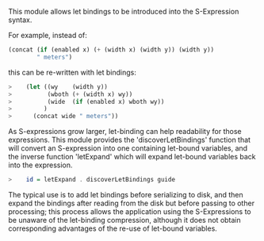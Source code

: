 This module allows let bindings to be introduced into the S-Expression
syntax.

For example, instead of:

#+BEGIN_SRC lisp
     (concat (if (enabled x) (+ (width x) (width y)) (width y))
             " meters")
#+END_SRC

this can be re-written with let bindings:

#+BEGIN_SRC lisp
>    (let ((wy    (width y))
>          (wboth (+ (width x) wy))
>          (wide  (if (enabled x) wboth wy))
>         )
>      (concat wide " meters"))
#+END_SRC

As S-expressions grow larger, let-binding can help readability for
those expressions.  This module provides the 'discoverLetBindings'
function that will convert an S-expression into one containing
let-bound variables, and the inverse function 'letExpand' which will
expand let-bound variables back into the expression.

#+BEGIN_SRC haskell
>    id = letExpand . discoverLetBindings guide
#+END_SRC

The typical use is to add let bindings before serializing to
disk, and then expand the bindings after reading from the disk but
before passing to other processing; this process allows the
application using the S-Expressions to be unaware of the let-binding
compression, although it does not obtain corresponding advantages of
the re-use of let-bound variables.
